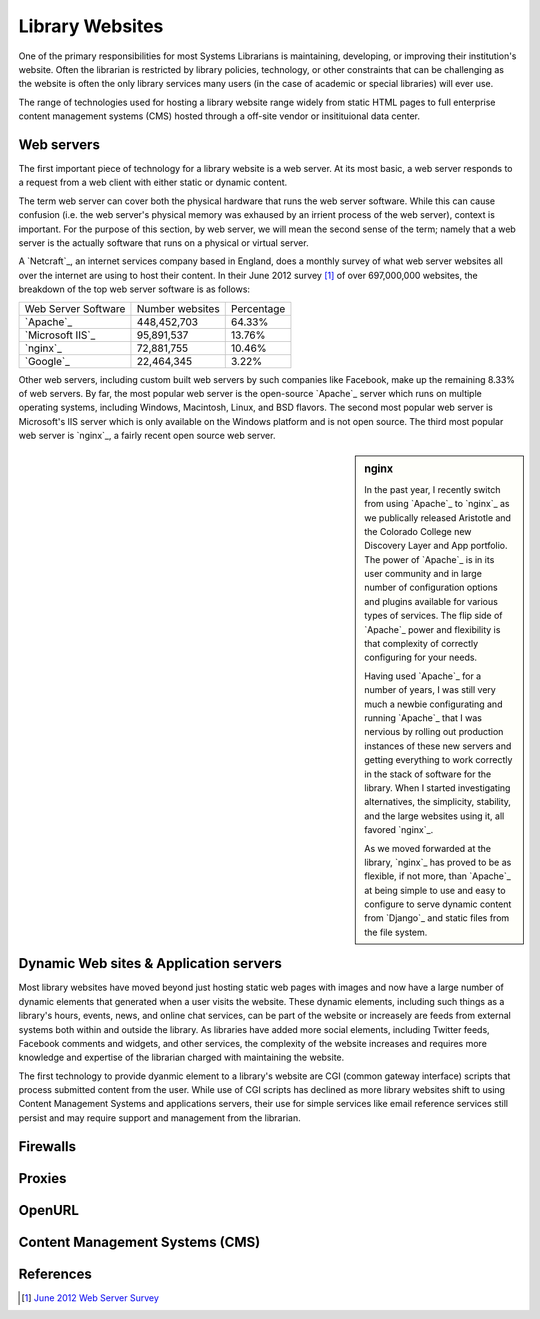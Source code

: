 ================
Library Websites
================
One of the primary responsibilities for most Systems Librarians is maintaining,
developing, or improving their institution's website. Often the librarian
is restricted by library policies, technology, or other constraints that can
be challenging as the website is often the only library services many 
users (in the case of academic or special libraries) will ever use.

The range of technologies used for hosting a library website range widely 
from static HTML pages to full enterprise content management systems (CMS) 
hosted through a off-site vendor or insitituional data center. 


Web servers
-----------
The first important piece of technology for a library website is a
web server. At its most basic, a web server responds to a request from
a web client with either static or dynamic content. 

The term web server can cover both the physical hardware that runs the 
web server software. While this can cause confusion (i.e. the web server's
physical memory was exhaused by an irrient process of the web server),
context is important. For the purpose of this section, by web server,
we will mean the second sense of the term; namely that a web server is
the actually software that runs on a physical or virtual server. 

A `Netcraft`_, an internet services company based in England, does a 
monthly survey of what web server websites all over the internet are using
to host their content. In their June 2012 survey [#]_ of over 697,000,000 
websites, the breakdown of the top web server software is as follows:

+---------------------+-----------------+------------+
| Web Server Software | Number websites | Percentage |
+---------------------+-----------------+------------+
| `Apache`_           | 448,452,703     | 64.33%     |
+---------------------+-----------------+------------+
| `Microsoft IIS`_    |  95,891,537     | 13.76%     |
+---------------------+-----------------+------------+
| `nginx`_            |  72,881,755     | 10.46%     |
+---------------------+-----------------+------------+
| `Google`_           |  22,464,345     |  3.22%     |
+---------------------+-----------------+------------+

Other web servers, including custom built web servers by such companies
like Facebook, make up the remaining 8.33% of web servers. By far,
the most popular web server is the open-source `Apache`_ server which 
runs on multiple operating systems, including Windows, Macintosh,
Linux, and BSD flavors. The second most popular web server is Microsoft's
IIS server which is only available on the Windows platform and is not 
open source. The third most popular web server is `nginx`_, a fairly
recent open source web server. 

.. sidebar:: nginx
   :class: alert alert-info
   
   In the past year, I recently switch from using `Apache`_ to 
   `nginx`_ as we publically released Aristotle and the Colorado College
   new Discovery Layer and App portfolio. The power of `Apache`_ is in 
   its user community and in large number of configuration options and 
   plugins available for various types of services. The flip side of 
   `Apache`_ power and flexibility is that complexity of correctly 
   configuring for your needs. 
   
   Having used `Apache`_ for a number of years, I was still very much a 
   newbie configurating and running `Apache`_ that I was nervious by 
   rolling out production instances of these new servers and getting 
   everything to work correctly in the stack of software for the library.
   When I started investigating alternatives, the simplicity, stability,
   and the large websites using it, all favored `nginx`_.
   
   As we moved forwarded at the library, `nginx`_ has proved to be as
   flexible, if not more, than `Apache`_ at being simple to use and 
   easy to configure to serve dynamic content from `Django`_ and
   static files from the file system.
   

Dynamic Web sites & Application servers
---------------------------------------
Most library websites have moved beyond just hosting static web pages 
with images and now have a large number of dynamic elements that generated
when a user visits the website. These dynamic elements, including such things
as a library's hours, events, news, and online chat services, can be part of
the website or increasely are feeds from external systems both within and
outside the library. As libraries have added more social elements, including
Twitter feeds, Facebook comments and widgets, and other services, the complexity
of the website increases and requires more knowledge and expertise of the librarian
charged with maintaining the website. 

The first technology to provide dyanmic element to a library's website are 
CGI (common gateway interface) scripts that process submitted content from the
user. While use of CGI scripts has declined as more library websites shift to 
using Content Management Systems and applications servers, their use for simple
services like email reference services still persist and may require support 
and management from the librarian.

Firewalls
---------


Proxies
-------


OpenURL
--------


Content Management Systems (CMS)
--------------------------------

References
----------
.. [#] `June 2012 Web Server Survey`_


.. _June 2012 Web Server Survey: http://news.netcraft.com/archives/2012/06/06/june-2012-web-server-survey.htm
